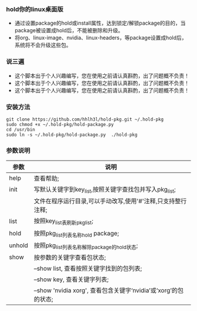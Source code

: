#+OPTIONS:\n:t

*** hold你的linux桌面版
    + 通过设置package的hold或install属性，达到锁定/解锁package的目的，当package被设置成hold后，不能被删除和升级。
    + 将org、linux-image、nvidia、linux-headers，等package设置成hold后，系统将不会升级这些包。
*** 说三遍
    + 这个脚本出于个人兴趣编写，您在使用之前请认真斟酌，出了问题概不负责！
    + 这个脚本出于个人兴趣编写，您在使用之前请认真斟酌，出了问题概不负责！
    + 这个脚本出于个人兴趣编写，您在使用之前请认真斟酌，出了问题概不负责！
*** 安装方法
    #+BEGIN_SRC shell
    git clone https://github.com/hhlh3l/hold-pkg.git ~/.hold-pkg
    sudo chmod +x ~/.hold-pkg/hold-package.py
    cd /usr/bin
    sudo ln -s ~/.hold-pkg/hold-package.py  ./hold-pkg
    #+END_SRC
*** 参数说明
    | 参数   | 说明                                                                |
    |--------+---------------------------------------------------------------------|
    | help   | 查看帮助;                                                           |
    | init   | 写默认关键字到key_list,按照关键字查找包并写入pkg_list;              |
    |        | 文件在程序运行目录,可以手动改写,使用'#'注释,只支持整行注释;         |
    | list   | 按照key_list表刷新pkg_list;                                         |
    | hold   | 按照pkg_list列表名称hold package;                                   |
    | unhold | 按照pkg_list列表名称解除package的hold状态;                          |
    | show   | 按参数的关键字查看包状态;                                           |
    |        | --show list, 查看按照关键字找到的包列表;                            |
    |        | --show key,  查看关键字列表;                                        |
    |        | --show 'nvidia xorg', 查看包含关键字‘nvidia’或‘xorg’的包的状态; |
